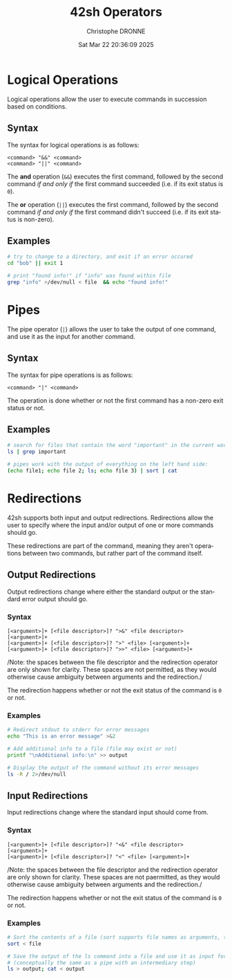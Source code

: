 #+TITLE: 42sh Operators
#+AUTHOR: Christophe DRONNE
#+DATE: Sat Mar 22 20:36:09 2025
#+LANGUAGE: en


* Logical Operations
Logical operations allow the user to execute
commands in succession based on conditions.

** Syntax
The syntax for logical operations is as follows:
#+begin_src
<command> "&&" <command>
<command> "||" <command>
#+end_src

The *and* operation (~&&~) executes the first command,
followed by the second command /if and only if/ the first
command succeeded (i.e. if its exit status is ~0~).

The *or* operation (~||~) executes the first command,
followed by the second command /if and only if/ the first
command didn't succeed (i.e. if its exit status is non-zero).

** Examples
#+begin_src bash
# try to change to a directory, and exit if an error occured
cd "bob" || exit 1

# print "found info!" if "info" was found within file
grep "info" >/dev/null < file  && echo "found info!"
#+end_src


* Pipes
The pipe operator (~|~) allows the user to take the output
of one command, and use it as the input for another command.

** Syntax
The syntax for pipe operations is as follows:
#+begin_src
<command> "|" <command>
#+end_src

The operation is done whether or not the first command has
a non-zero exit status or not.

** Examples
#+begin_src bash
# search for files that contain the word "important" in the current work directory:
ls | grep important

# pipes work with the output of everything on the left hand side:
(echo file1; echo file 2; ls; echo file 3) | sort | cat
#+end_src


* Redirections
42sh supports both input and output redirections. Redirections
allow the user to specify where the input and/or output of one
or more commands should go.

These redirections are part of the command, meaning they aren't
operations between two commands, but rather part of the command itself.

** Output Redirections
Output redirections change where either the standard output
or the standard error output should go.

*** Syntax
#+begin_src
[<argument>]+ [<file descriptor>]? ">&" <file descriptor> [<argument>]+
[<argument>]+ [<file descriptor>]? ">" <file> [<argument>]+
[<argument>]+ [<file descriptor>]? ">>" <file> [<argument>]+
#+end_src

/Note: the spaces between the file descriptor and the redirection operator are only shown
for clarity. These spaces are not permitted, as they would otherwise cause ambiguity between
arguments and the redirection./

The redirection happens whether or not the exit status of the
command is ~0~ or not.

*** Examples
#+begin_src bash
# Redirect stdout to stderr for error messages
echo "This is an error message" >&2

# Add additional info to a file (file may exist or not)
printf "\nAdditional info:\n" >> output

# Display the output of the command without its error messages
ls -R / 2>/dev/null
#+end_src

** Input Redirections
Input redirections change where the standard input
should come from.

*** Syntax
#+begin_src
[<argument>]+ [<file descriptor>]? "<&" <file descriptor> [<argument>]+
[<argument>]+ [<file descriptor>]? "<" <file> [<argument>]+
#+end_src

/Note: the spaces between the file descriptor and the redirection operator are only shown
for clarity. These spaces are not paermitted, as they would otherwise cause ambiguity between
arguments and the redirection./

The redirection happens whether or not the exit status of the
command is ~0~ or not.

*** Examples
#+begin_src bash
# Sort the contents of a file (sort supports file names as arguments, this is just for demo)
sort < file

# Save the output of the ls command into a file and use it as input for the second command
# (conceptually the same as a pipe with an intermediary step)
ls > output; cat < output
#+end_src
